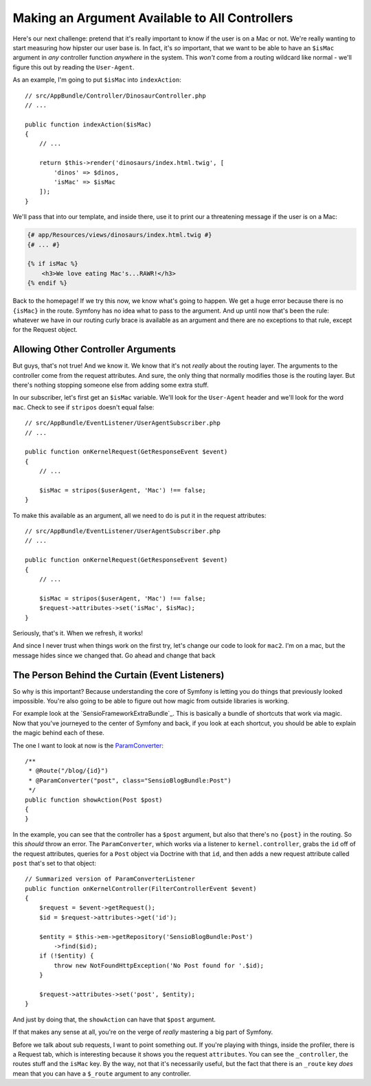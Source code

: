 Making an Argument Available to All Controllers
===============================================

Here's our next challenge: pretend that it's really important to know if
the user is on a Mac or not. We're really wanting to start measuring how hipster
our user base is. In fact, it's *so* important, that we want to be able to
have an ``$isMac`` argument in *any* controller function *anywhere* in the
system. This *won't* come from a routing wildcard like normal - we'll figure
this out by reading the ``User-Agent``.

As an example, I'm going to put ``$isMac`` into ``indexAction``::

    // src/AppBundle/Controller/DinosaurController.php
    // ...

    public function indexAction($isMac)
    {
        // ...

        return $this->render('dinosaurs/index.html.twig', [
            'dinos' => $dinos,
            'isMac' => $isMac
        ]);
    }

We'll pass that into our template, and inside there, use it to print our a
threatening message if the user is on a Mac:

..  code-block:: html+jinja

    {# app/Resources/views/dinosaurs/index.html.twig #}
    {# ... #}

    {% if isMac %}
        <h3>We love eating Mac's...RAWR!</h3>
    {% endif %}

Back to the homepage! If we try this now, we know what's going to happen.
We get a huge error because there is no ``{isMac}`` in the route. Symfony
has no idea what to pass to the argument. And up until now that's been the
rule: whatever we have in our routing curly brace is available as an argument
and there are no exceptions to that rule, except for the Request object.

Allowing Other Controller Arguments
-----------------------------------

But guys, that's not true! And we know it. We know that it's not *really*
about the routing layer. The arguments to the controller come from the request
attributes. And sure, the only thing that normally modifies those is the
routing layer. But there's nothing stopping someone else from adding some
extra stuff.

In our subscriber, let's first get an ``$isMac`` variable. We'll look for
the ``User-Agent`` header and we'll look for the word ``mac``. Check to see
if ``stripos`` doesn't equal false::

    // src/AppBundle/EventListener/UserAgentSubscriber.php
    // ...

    public function onKernelRequest(GetResponseEvent $event)
    {
        // ...

        $isMac = stripos($userAgent, 'Mac') !== false;
    }

To make this available as an argument, all we need to do is put it in the
request attributes::

    // src/AppBundle/EventListener/UserAgentSubscriber.php
    // ...

    public function onKernelRequest(GetResponseEvent $event)
    {
        // ...

        $isMac = stripos($userAgent, 'Mac') !== false;
        $request->attributes->set('isMac', $isMac);
    }

Seriously, that's it. When we refresh, it works!

And since I never trust when things work on the first try, let's change
our code to look for ``mac2``. I'm on a mac, but the message hides since
we changed that. Go ahead and change that back

The Person Behind the Curtain (Event Listeners)
-----------------------------------------------

So why is this important? Because understanding the core of Symfony is letting
you do things that previously looked impossible. You're also going to be
able to figure out how magic from outside libraries is working.

For example look at the `SensioFrameworkExtraBundle`_. This is basically
a bundle of shortcuts that work via magic. Now that you've journeyed to the
center of Symfony and back, if you look at each shortcut, you should be able
to explain the magic behind each of these. 

The one I want to look at now is the `ParamConverter`_::

    /**
     * @Route("/blog/{id}")
     * @ParamConverter("post", class="SensioBlogBundle:Post")
     */
    public function showAction(Post $post)
    {
    }

In the example, you can see that the controller has a ``$post`` argument,
but also that there's no ``{post}`` in the routing. So this *should* throw
an error. The ``ParamConverter``, which works via a listener to ``kernel.controller``,
grabs the ``id`` off of the request attributes, queries for a ``Post`` object
via Doctrine with that ``id``, and then adds a new request attribute called ``post``
that's set to that object::

    // Summarized version of ParamConverterListener
    public function onKernelController(FilterControllerEvent $event)
    {
        $request = $event->getRequest();
        $id = $request->attributes->get('id');

        $entity = $this->em->getRepository('SensioBlogBundle:Post')
            ->find($id);
        if (!$entity) {
            throw new NotFoundHttpException('No Post found for '.$id);
        }

        $request->attributes->set('post', $entity);
    }

And just by doing that, the ``showAction`` can have that ``$post`` argument.

If that makes any sense at all, you're on the verge of *really* mastering
a big part of Symfony.

Before we talk about sub requests, I want to point something out. If you're
playing with things, inside the profiler, there is a Request tab, which is
interesting because it shows you the request ``attributes``. You can see
the ``_controller``, the routes stuff and the ``isMac`` key. By the way,
not that it's necessarily useful, but the fact that there is an ``_route``
key *does* mean that you can have a ``$_route`` argument to any controller.

.. _`ParamConverter`: http://symfony.com/doc/current/bundles/SensioFrameworkExtraBundle/annotations/converters.html
